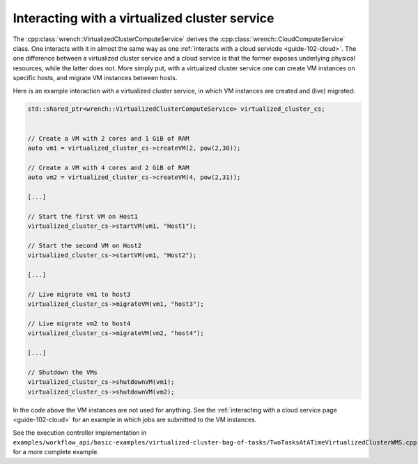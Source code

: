 .. _guide-102-virtualizedcluster:

Interacting with a virtualized cluster service
==============================================

The :cpp:class:`wrench::VirtualizedClusterComputeService` derives the
:cpp:class:`wrench::CloudComputeService` class. One interacts with it in almost
the same way as one :ref:`interacts with a cloud
servicde <guide-102-cloud>`. The one difference between a
virtualized cluster service and a cloud service is that the former
exposes underlying physical resources, while the latter does not. More
simply put, with a virtualized cluster service one can create VM
instances on specific hosts, and migrate VM instances between hosts.

Here is an example interaction with a virtualized cluster service, in
which VM instances are created and (live) migrated:

.. code:: cpp

   std::shared_ptr<wrench::VirtualizedClusterComputeService> virtualized_cluster_cs;


   // Create a VM with 2 cores and 1 GiB of RAM
   auto vm1 = virtualized_cluster_cs->createVM(2, pow(2,30));

   // Create a VM with 4 cores and 2 GiB of RAM
   auto vm2 = virtualized_cluster_cs->createVM(4, pow(2,31));

   [...]

   // Start the first VM on Host1
   virtualized_cluster_cs->startVM(vm1, "Host1");

   // Start the second VM on Host2
   virtualized_cluster_cs->startVM(vm1, "Host2");

   [...]

   // Live migrate vm1 to host3
   virtualized_cluster_cs->migrateVM(vm1, "host3");

   // Live migrate vm2 to host4
   virtualized_cluster_cs->migrateVM(vm2, "host4");

   [...]

   // Shutdown the VMs
   virtualized_cluster_cs->shutdownVM(vm1);
   virtualized_cluster_cs->shutdownVM(vm2);

In the code above the VM instances are not used for anything. See the
:ref:`interacting with a cloud service page <guide-102-cloud>` for
an example in which jobs are submitted to the VM instances.

See the execution controller implementation in
``examples/workflow_api/basic-examples/virtualized-cluster-bag-of-tasks/TwoTasksAtATimeVirtualizedClusterWMS.cpp``
for a more complete example.
